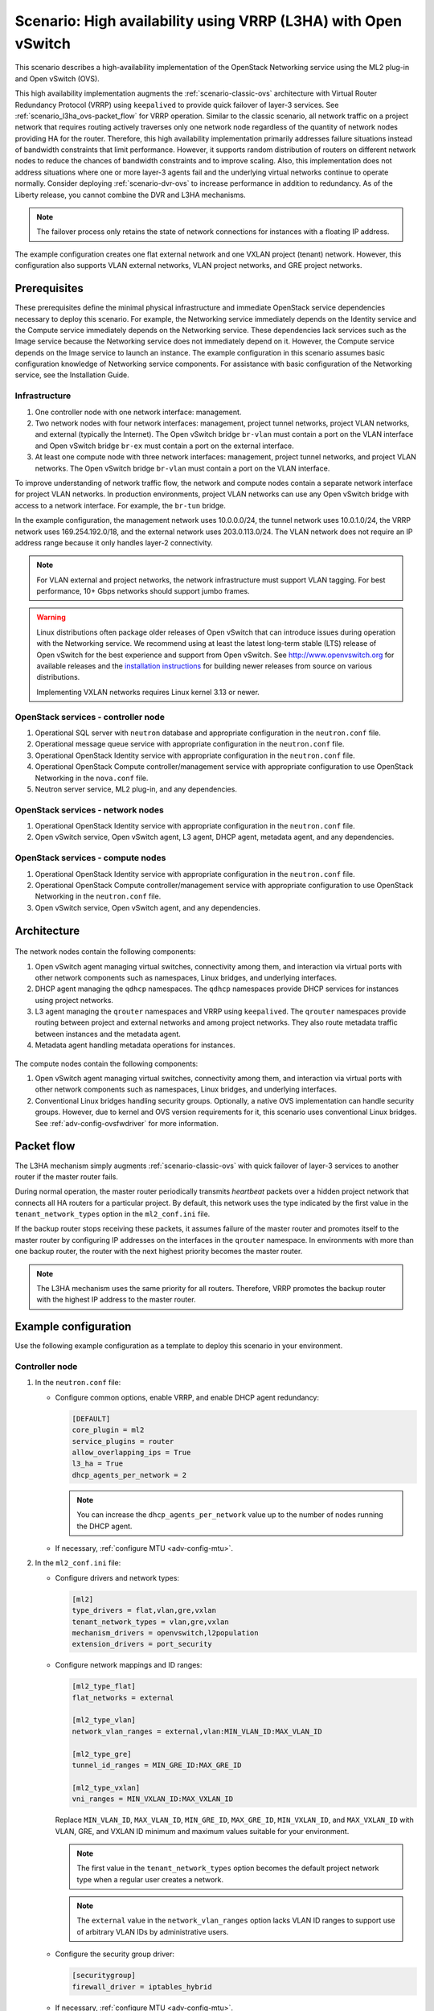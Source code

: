.. _scenario-l3ha-ovs:

===============================================================
Scenario: High availability using VRRP (L3HA) with Open vSwitch
===============================================================

This scenario describes a high-availability implementation of the OpenStack
Networking service using the ML2 plug-in and Open vSwitch (OVS).

This high availability implementation augments the :ref:`scenario-classic-ovs`
architecture with Virtual Router Redundancy Protocol (VRRP) using
``keepalived`` to provide quick failover of layer-3 services. See
:ref:`scenario_l3ha_ovs-packet_flow` for VRRP operation. Similar to the classic
scenario, all network traffic on a project network that requires routing
actively traverses only one network node regardless of the quantity of network
nodes providing HA for the router. Therefore, this high availability
implementation primarily addresses failure situations instead of bandwidth
constraints that limit performance. However, it supports random distribution
of routers on different network nodes to reduce the chances of bandwidth
constraints and to improve scaling. Also, this implementation does not address
situations where one or more layer-3 agents fail and the underlying virtual
networks continue to operate normally. Consider deploying
:ref:`scenario-dvr-ovs` to increase performance in addition to redundancy.
As of the Liberty release, you cannot combine the DVR and L3HA mechanisms.

.. note::

   The failover process only retains the state of network connections for
   instances with a floating IP address.

The example configuration creates one flat external network and one VXLAN
project (tenant) network. However, this configuration also supports VLAN
external networks, VLAN project networks, and GRE project networks.

Prerequisites
~~~~~~~~~~~~~

These prerequisites define the minimal physical infrastructure and immediate
OpenStack service dependencies necessary to deploy this scenario. For example,
the Networking service immediately depends on the Identity service and the
Compute service immediately depends on the Networking service. These
dependencies lack services such as the Image service because the Networking
service does not immediately depend on it. However, the Compute service
depends on the Image service to launch an instance. The example configuration
in this scenario assumes basic configuration knowledge of Networking service
components. For assistance with basic configuration of the Networking service,
see the Installation Guide.

Infrastructure
--------------

#. One controller node with one network interface: management.
#. Two network nodes with four network interfaces: management, project tunnel
   networks, project VLAN networks, and external (typically the Internet).
   The Open vSwitch bridge ``br-vlan`` must contain a port on the VLAN
   interface and Open vSwitch bridge ``br-ex`` must contain a port on the
   external interface.
#. At least one compute node with three network interfaces: management,
   project tunnel networks, and project VLAN networks. The Open vSwitch
   bridge ``br-vlan`` must contain a port on the VLAN interface.

To improve understanding of network traffic flow, the network and compute
nodes contain a separate network interface for project VLAN networks. In
production environments, project VLAN networks can use any Open vSwitch
bridge with access to a network interface. For example, the ``br-tun``
bridge.

In the example configuration, the management network uses 10.0.0.0/24,
the tunnel network uses 10.0.1.0/24, the VRRP network uses 169.254.192.0/18,
and the external network uses 203.0.113.0/24. The VLAN network does not
require an IP address range because it only handles layer-2 connectivity.

.. figure:: figures/scenario-l3ha-hw.png
   :alt: Hardware layout

.. figure:: figures/scenario-l3ha-networks.png
   :alt: Network layout

.. figure:: figures/scenario-l3ha-ovs-services.png
   :alt: Service layout

.. note::

   For VLAN external and project networks, the network infrastructure must
   support VLAN tagging. For best performance, 10+ Gbps networks should support
   jumbo frames.

.. warning::

   Linux distributions often package older releases of Open vSwitch that can
   introduce issues during operation with the Networking service. We recommend
   using at least the latest long-term stable (LTS) release of Open vSwitch
   for the best experience and support from Open vSwitch. See
   `<http://www.openvswitch.org>`__ for available releases and the
   `installation instructions
   <https://github.com/openvswitch/ovs/blob/master/INSTALL.md>`__ for
   building newer releases from source on various distributions.

   Implementing VXLAN networks requires Linux kernel 3.13 or newer.

OpenStack services - controller node
------------------------------------

#. Operational SQL server with ``neutron`` database and appropriate
   configuration in the ``neutron.conf`` file.
#. Operational message queue service with appropriate configuration
   in the ``neutron.conf`` file.
#. Operational OpenStack Identity service with appropriate configuration
   in the ``neutron.conf`` file.
#. Operational OpenStack Compute controller/management service with
   appropriate configuration to use OpenStack Networking in the
   ``nova.conf`` file.
#. Neutron server service, ML2 plug-in, and any dependencies.

OpenStack services - network nodes
----------------------------------

#. Operational OpenStack Identity service with appropriate configuration
   in the ``neutron.conf`` file.
#. Open vSwitch service, Open vSwitch agent, L3 agent, DHCP agent, metadata
   agent, and any dependencies.

OpenStack services - compute nodes
----------------------------------

#. Operational OpenStack Identity service with appropriate configuration
   in the ``neutron.conf`` file.
#. Operational OpenStack Compute controller/management service with
   appropriate configuration to use OpenStack Networking in the
   ``neutron.conf`` file.
#. Open vSwitch service, Open vSwitch agent, and any dependencies.

Architecture
~~~~~~~~~~~~

.. figure:: figures/scenario-l3ha-general.png
   :alt: Architecture overview

The network nodes contain the following components:

#. Open vSwitch agent managing virtual switches, connectivity among
   them, and interaction via virtual ports with other network components
   such as namespaces, Linux bridges, and underlying interfaces.
#. DHCP agent managing the ``qdhcp`` namespaces. The ``qdhcp`` namespaces
   provide DHCP services for instances using project networks.
#. L3 agent managing the ``qrouter`` namespaces and VRRP using ``keepalived``.
   The ``qrouter`` namespaces provide routing between project and external
   networks and among project networks. They also route metadata traffic
   between instances and the metadata agent.
#. Metadata agent handling metadata operations for instances.

.. figure:: figures/scenario-l3ha-ovs-network1.png
   :alt: Network node components - overview

.. figure:: figures/scenario-l3ha-ovs-network2.png
   :alt: Network node components - connectivity

The compute nodes contain the following components:

#. Open vSwitch agent managing virtual switches, connectivity among
   them, and interaction via virtual ports with other network components
   such as namespaces, Linux bridges, and underlying interfaces.
#. Conventional Linux bridges handling security groups. Optionally, a native
   OVS implementation can handle security groups. However, due to kernel and
   OVS version requirements for it, this scenario uses conventional Linux
   bridges. See :ref:`adv-config-ovsfwdriver` for more information.

.. figure:: figures/scenario-l3ha-ovs-compute1.png
   :alt: Compute node components - overview

.. figure:: figures/scenario-l3ha-ovs-compute2.png
   :alt: Compute node components - connectivity

.. _scenario_l3ha_ovs-packet_flow:

Packet flow
~~~~~~~~~~~

The L3HA mechanism simply augments :ref:`scenario-classic-ovs` with quick
failover of layer-3 services to another router if the master router
fails.

During normal operation, the master router periodically transmits *heartbeat*
packets over a hidden project network that connects all HA routers for a
particular project. By default, this network uses the type indicated by the
first value in the ``tenant_network_types`` option in the
``ml2_conf.ini`` file.

If the backup router stops receiving these packets, it assumes failure
of the master router and promotes itself to the master router by configuring
IP addresses on the interfaces in the ``qrouter`` namespace. In environments
with more than one backup router, the router with the next highest priority
becomes the master router.

.. note::

   The L3HA mechanism uses the same priority for all routers. Therefore, VRRP
   promotes the backup router with the highest IP address to the master
   router.

Example configuration
~~~~~~~~~~~~~~~~~~~~~

Use the following example configuration as a template to deploy this
scenario in your environment.

Controller node
---------------

#. In the ``neutron.conf`` file:

   * Configure common options, enable VRRP, and enable DHCP agent
     redundancy:

     .. code-block:: ini

        [DEFAULT]
        core_plugin = ml2
        service_plugins = router
        allow_overlapping_ips = True
        l3_ha = True
        dhcp_agents_per_network = 2

     .. note::

        You can increase the ``dhcp_agents_per_network`` value up to the
        number of nodes running the DHCP agent.

   * If necessary, :ref:`configure MTU <adv-config-mtu>`.

#. In the ``ml2_conf.ini`` file:

   * Configure drivers and network types:

     .. code-block:: ini

        [ml2]
        type_drivers = flat,vlan,gre,vxlan
        tenant_network_types = vlan,gre,vxlan
        mechanism_drivers = openvswitch,l2population
        extension_drivers = port_security

   * Configure network mappings and ID ranges:

     .. code-block:: ini

        [ml2_type_flat]
        flat_networks = external

        [ml2_type_vlan]
        network_vlan_ranges = external,vlan:MIN_VLAN_ID:MAX_VLAN_ID

        [ml2_type_gre]
        tunnel_id_ranges = MIN_GRE_ID:MAX_GRE_ID

        [ml2_type_vxlan]
        vni_ranges = MIN_VXLAN_ID:MAX_VXLAN_ID

     Replace ``MIN_VLAN_ID``, ``MAX_VLAN_ID``, ``MIN_GRE_ID``, ``MAX_GRE_ID``,
     ``MIN_VXLAN_ID``, and ``MAX_VXLAN_ID`` with VLAN, GRE, and VXLAN ID minimum
     and maximum values suitable for your environment.

     .. note::

        The first value in the ``tenant_network_types`` option becomes the
        default project network type when a regular user creates a network.

     .. note::

        The ``external`` value in the ``network_vlan_ranges`` option lacks VLAN
        ID ranges to support use of arbitrary VLAN IDs by administrative users.

   * Configure the security group driver:

     .. code-block:: ini

        [securitygroup]
        firewall_driver = iptables_hybrid

   * If necessary, :ref:`configure MTU <adv-config-mtu>`.

#. Start the following services:

   * Server

Network nodes
-------------

#. In the ``openvswitch_agent.ini`` file, configure the Open vSwitch agent:

   .. code-block:: ini

      [ovs]
      local_ip = TUNNEL_INTERFACE_IP_ADDRESS
      bridge_mappings = vlan:br-vlan,external:br-ex

      [agent]
      tunnel_types = gre,vxlan
      l2_population = True

      [securitygroup]
      firewall_driver = iptables_hybrid

   Replace ``TUNNEL_INTERFACE_IP_ADDRESS`` with the IP address of the interface
   that handles GRE/VXLAN project networks.

#. In the ``l3_agent.ini`` file, configure the L3 agent:

   .. code-block:: ini

      [DEFAULT]
      interface_driver = neutron.agent.linux.interface.OVSInterfaceDriver
      external_network_bridge =

   .. note::

      The ``external_network_bridge`` option intentionally contains
      no value.

#. In the ``dhcp_agent.ini`` file, configure the DHCP agent:

   .. code-block:: ini

      [DEFAULT]
      interface_driver = neutron.agent.linux.interface.OVSInterfaceDriver
      enable_isolated_metadata = True

#. In the ``metadata_agent.ini`` file, configure the metadata agent:

   .. code-block:: ini

      [DEFAULT]
      nova_metadata_ip = controller
      metadata_proxy_shared_secret = METADATA_SECRET

   Replace ``METADATA_SECRET`` with a suitable value for your environment.

#. Start the following services:

   * Open vSwitch
   * Open vSwitch agent
   * L3 agent
   * DHCP agent
   * Metadata agent

Compute nodes
-------------

#. In the ``openvswitch_agent.ini`` file, configure the Open vSwitch agent:

   .. code-block:: ini

      [ovs]
      local_ip = TUNNEL_INTERFACE_IP_ADDRESS
      bridge_mappings = vlan:br-vlan

      [agent]
      tunnel_types = gre,vxlan
      l2_population = False

      [securitygroup]
      firewall_driver = iptables_hybrid

   Replace ``TUNNEL_INTERFACE_IP_ADDRESS`` with the IP address of the interface
   that handles GRE/VXLAN project networks.

#. Start the following services:

   * Open vSwitch
   * Open vSwitch agent

Verify service operation
------------------------

#. Source the administrative project credentials.
#. Verify presence and operation of the agents:

   .. code-block:: console

      $ neutron agent-list

      +--------------------------------------+--------------------+----------+-------+----------------+---------------------------+
      | id                                   | agent_type         | host     | alive | admin_state_up | binary                    |
      +--------------------------------------+--------------------+----------+-------+----------------+---------------------------+
      | 0bfe5b5d-0b82-434e-b8a0-524cc18da3a4 | DHCP agent         | network1 | :-)   | True           | neutron-dhcp-agent        |
      | 25224bd5-0905-4ec9-9f2d-3b17cdaf5650 | Open vSwitch agent | compute2 | :-)   | True           | neutron-openvswitch-agent |
      | 29afe014-273d-42f3-ad71-8a226e40dea6 | L3 agent           | network1 | :-)   | True           | neutron-l3-agent          |
      | 3bed5093-e46c-4b0f-9460-3309c62254a3 | DHCP agent         | network2 | :-)   | True           | neutron-dhcp-agent        |
      | 54aefb1c-35f7-4ebf-a848-3bb4fe81dcf7 | Open vSwitch agent | network1 | :-)   | True           | neutron-openvswitch-agent |
      | 91c9cc03-1678-4d7a-b0a7-fa1ac24e5516 | Open vSwitch agent | compute1 | :-)   | True           | neutron-openvswitch-agent |
      | ac7b3f77-7e4d-47a6-9dbd-3358cfb67b61 | Open vSwitch agent | network2 | :-)   | True           | neutron-openvswitch-agent |
      | ceef5c49-3148-4c39-9e15-4985fc995113 | Metadata agent     | network1 | :-)   | True           | neutron-metadata-agent    |
      | d27ac19b-fb4d-4fec-b81d-e8c65557b6ec | L3 agent           | network2 | :-)   | True           | neutron-l3-agent          |
      | f072a1ec-f842-4223-a6b6-ec725419be85 | Metadata agent     | network2 | :-)   | True           | neutron-metadata-agent    |
      +--------------------------------------+--------------------+----------+-------+----------------+---------------------------+

Create initial networks
~~~~~~~~~~~~~~~~~~~~~~~

This example creates a flat external network and a VXLAN project network.

#. Source the administrative project credentials.
#. Create the external network:

   .. code-block:: console

      $ neutron net-create ext-net --router:external True \
        --provider:physical_network external --provider:network_type flat

      Created a new network:
      +---------------------------+--------------------------------------+
      | Field                     | Value                                |
      +---------------------------+--------------------------------------+
      | admin_state_up            | True                                 |
      | id                        | 5266fcbc-d429-4b21-8544-6170d1691826 |
      | name                      | ext-net                              |
      | provider:network_type     | flat                                 |
      | provider:physical_network | external                             |
      | provider:segmentation_id  |                                      |
      | router:external           | True                                 |
      | shared                    | False                                |
      | status                    | ACTIVE                               |
      | subnets                   |                                      |
      | tenant_id                 | 96393622940e47728b6dcdb2ef405f50     |
      +---------------------------+--------------------------------------+

#. Create a subnet on the external network:

   .. code-block:: console

      $ neutron subnet-create ext-net 203.0.113.0/24 --name ext-subnet \
        --allocation-pool start=203.0.113.101,end=203.0.113.200 \
        --disable-dhcp --gateway 203.0.113.1

      Created a new subnet:
      +-------------------+----------------------------------------------------+
      | Field             | Value                                              |
      +-------------------+----------------------------------------------------+
      | allocation_pools  | {"start": "203.0.113.101", "end": "203.0.113.200"} |
      | cidr              | 203.0.113.0/24                                     |
      | dns_nameservers   |                                                    |
      | enable_dhcp       | False                                              |
      | gateway_ip        | 203.0.113.1                                        |
      | host_routes       |                                                    |
      | id                | b32e0efc-8cc3-43ff-9899-873b94df0db1               |
      | ip_version        | 4                                                  |
      | ipv6_address_mode |                                                    |
      | ipv6_ra_mode      |                                                    |
      | name              | ext-subnet                                         |
      | network_id        | 5266fcbc-d429-4b21-8544-6170d1691826               |
      | tenant_id         | 96393622940e47728b6dcdb2ef405f50                   |
      +-------------------+----------------------------------------------------+

.. note::

   The example configuration contains ``vlan`` as the first project network
   type. Only an administrative user can create other types of networks such as
   GRE or VXLAN. The following commands use the ``admin`` project credentials
   to create a VXLAN project network.

#. Obtain the ID of a regular project. For example, using the ``demo`` project:

   .. code-block:: console

      $ openstack project show demo

      +-------------+----------------------------------+
      |   Field     |              Value               |
      +-------------+----------------------------------+
      | description |           Demo Tenant            |
      |   enabled   |               True               |
      |      id     | 443cd1596b2e46d49965750771ebbfe1 |
      |     name    |               demo               |
      +-------------+----------------------------------+

#. Create the project network:

   .. code-block:: console

      $ neutron net-create demo-net \
        --tenant-id 443cd1596b2e46d49965750771ebbfe1 \
        --provider:network_type vxlan

      Created a new network:
      +---------------------------+--------------------------------------+
      | Field                     | Value                                |
      +---------------------------+--------------------------------------+
      | admin_state_up            | True                                 |
      | id                        | 7ac9a268-1ddd-453f-857b-0fd9552b645f |
      | name                      | demo-net                             |
      | provider:network_type     | vxlan                                |
      | provider:physical_network |                                      |
      | provider:segmentation_id  | 1                                    |
      | router:external           | False                                |
      | shared                    | False                                |
      | status                    | ACTIVE                               |
      | subnets                   |                                      |
      | tenant_id                 | 443cd1596b2e46d49965750771ebbfe1     |
      +---------------------------+--------------------------------------+

#. Source the ``demo`` project credentials. The following steps use the
   ``demo`` project.
#. Create a subnet on the project network:

   .. code-block:: console

      $ neutron subnet-create demo-net 192.168.1.0/24 --name demo-subnet \
        --gateway 192.168.1.1

      Created a new subnet:
      +-------------------+--------------------------------------------------+
      | Field             | Value                                            |
      +-------------------+--------------------------------------------------+
      | allocation_pools  | {"start": "192.168.1.2", "end": "192.168.1.254"} |
      | cidr              | 192.168.1.0/24                                   |
      | dns_nameservers   |                                                  |
      | enable_dhcp       | True                                             |
      | gateway_ip        | 192.168.1.1                                      |
      | host_routes       |                                                  |
      | id                | 2945790c-5999-4693-b8e7-50a9fc7f46f5             |
      | ip_version        | 4                                                |
      | ipv6_address_mode |                                                  |
      | ipv6_ra_mode      |                                                  |
      | name              | demo-subnet                                      |
      | network_id        | 7ac9a268-1ddd-453f-857b-0fd9552b645f             |
      | tenant_id         | 443cd1596b2e46d49965750771ebbfe1                 |
      +-------------------+--------------------------------------------------+

#. Create a project router:

   .. code-block:: console

      $ neutron router-create demo-router

      Created a new router:
      +-----------------------+--------------------------------------+
      | Field                 | Value                                |
      +-----------------------+--------------------------------------+
      | admin_state_up        | True                                 |
      | distributed           | False                                |
      | external_gateway_info |                                      |
      | ha                    | True                                 |
      | id                    | 7a46dba8-8846-498c-9e10-588664558473 |
      | name                  | demo-router                          |
      | routes                |                                      |
      | status                | ACTIVE                               |
      | tenant_id             | 443cd1596b2e46d49965750771ebbfe1     |
      +-----------------------+--------------------------------------+

   .. note::

      The default ``policy.json`` file allows only administrative projects
      to enable/disable HA during router creation and view the ``ha`` flag
      for a router.

#. Add the project subnet as an interface on the router:

   .. code-block:: console

      $ neutron router-interface-add demo-router demo-subnet
      Added interface 8de3e172-5317-4c87-bdc1-f69e359de92e to router demo-router.

#. Add a gateway to the external network on the router:

   .. code-block:: console

      $ neutron router-gateway-set demo-router ext-net
      Set gateway for router demo-router

Verify network operation
------------------------

#. Source the administrative project credentials.
#. On the controller node, verify creation of the HA network:

   .. code-block:: console

      $ neutron net-list

      +--------------------------------------+----------------------------------------------------+-------------------------------------------------------+
      | id                                   | name                                               | subnets                                               |
      +--------------------------------------+----------------------------------------------------+-------------------------------------------------------+
      | 5266fcbc-d429-4b21-8544-6170d1691826 | ext-net                                            | b32e0efc-8cc3-43ff-9899-873b94df0db1 203.0.113.0/24   |
      | e029b568-0fd7-4d10-bb16-f9e014811d10 | HA network tenant 443cd1596b2e46d49965750771ebbfe1 | ee30083f-eb4c-41ea-8937-1bae65740af4 169.254.192.0/18 |
      | 7ac9a268-1ddd-453f-857b-0fd9552b645f | demo-net                                           | 2945790c-5999-4693-b8e7-50a9fc7f46f5 192.168.1.0/24   |
      +--------------------------------------+----------------------------------------------------+-------------------------------------------------------+

#. On the controller node, verify creation of the router on more than one
   network node:

   .. code-block:: console

      $ neutron l3-agent-list-hosting-router demo-router

      +--------------------------------------+----------+----------------+-------+----------+
      | id                                   | host     | admin_state_up | alive | ha_state |
      +--------------------------------------+----------+----------------+-------+----------+
      | 29afe014-273d-42f3-ad71-8a226e40dea6 | network1 | True           | :-)   | active   |
      | d27ac19b-fb4d-4fec-b81d-e8c65557b6ec | network2 | True           | :-)   | standby  |
      +--------------------------------------+----------+----------------+-------+----------+

   .. note::

      Older versions of *python-neutronclient* do not support the ``ha_state`` field.

#. On the controller node, verify creation of the HA ports on the
   ``demo-router`` router:

   .. code-block:: console

      $ neutron router-port-list demo-router

      +--------------------------------------+-------------------------------------------------+-------------------+----------------------------------------------------------------------------------------+
      | id                                   | name                                            | mac_address       | fixed_ips                                                                              |
      +--------------------------------------+-------------------------------------------------+-------------------+----------------------------------------------------------------------------------------+
      | 255d2e4b-33ba-4166-a13f-6531122641fe | HA port tenant 443cd1596b2e46d49965750771ebbfe1 | fa:16:3e:25:05:d7 | {"subnet_id": "8e8e4c7d-fa38-417d-a4e3-03ee5ab5493c", "ip_address": "169.254.192.1"}   |
      | 374587d7-2acd-4156-8993-4294f788b55e |                                                 | fa:16:3e:82:a0:59 | {"subnet_id": "b32e0efc-8cc3-43ff-9899-873b94df0db1", "ip_address": "203.0.113.101"}   |
      | 8de3e172-5317-4c87-bdc1-f69e359de92e |                                                 | fa:16:3e:10:9f:f6 | {"subnet_id": "2945790c-5999-4693-b8e7-50a9fc7f46f5", "ip_address": "192.168.1.1"}     |
      | 90d1a59f-b122-459d-a94a-162a104de629 | HA port tenant 443cd1596b2e46d49965750771ebbfe1 | fa:16:3e:ae:3b:22 | {"subnet_id": "8e8e4c7d-fa38-417d-a4e3-03ee5ab5493c", "ip_address": "169.254.192.2"}   |
      +--------------------------------------+-------------------------------------------------+-------------------+----------------------------------------------------------------------------------------+

#. On the network nodes, verify creation of the ``qrouter`` and ``qdhcp``
   namespaces:

   Network node 1:

   .. code-block:: console

      $ ip netns
      qrouter-7a46dba8-8846-498c-9e10-588664558473

   Network node 2:

   .. code-block:: console

      $ ip netns
      qrouter-7a46dba8-8846-498c-9e10-588664558473

   Both ``qrouter`` namespaces should use the same UUID.

   .. note::

      The ``qdhcp`` namespaces might not exist until launching an instance.

#. On the network nodes, verify HA operation:

   Network node 1:

   .. code-block:: console

      $ ip netns exec qrouter-7a46dba8-8846-498c-9e10-588664558473 ip addr show
      11: ha-255d2e4b-33: <BROADCAST,MULTICAST,UP,LOWER_UP> mtu 1450 qdisc noqueue state UNKNOWN group default
          link/ether fa:16:3e:25:05:d7 brd ff:ff:ff:ff:ff:ff
          inet 169.254.192.1/18 brd 169.254.255.255 scope global ha-255d2e4b-33
             valid_lft forever preferred_lft forever
          inet6 fe80::f816:3eff:fe25:5d7/64 scope link
             valid_lft forever preferred_lft forever
      12: qr-8de3e172-53: <BROADCAST,MULTICAST,UP,LOWER_UP> mtu 1450 qdisc noqueue state UNKNOWN group default
          link/ether fa:16:3e:10:9f:f6 brd ff:ff:ff:ff:ff:ff
          inet 192.168.1.1/24 scope global qr-8de3e172-53
             valid_lft forever preferred_lft forever
          inet6 fe80::f816:3eff:fe10:9ff6/64 scope link
             valid_lft forever preferred_lft forever
      13: qg-374587d7-2a: <BROADCAST,MULTICAST,UP,LOWER_UP> mtu 1500 qdisc noqueue state UNKNOWN group default
          link/ether fa:16:3e:82:a0:59 brd ff:ff:ff:ff:ff:ff
          inet 203.0.113.101/24 scope global qg-374587d7-2a
             valid_lft forever preferred_lft forever
          inet6 fe80::f816:3eff:fe82:a059/64 scope link
             valid_lft forever preferred_lft forever

   Network node 2:

   .. code-block:: console

      $ ip netns exec qrouter-7a46dba8-8846-498c-9e10-588664558473 ip addr show
      11: ha-90d1a59f-b1: <BROADCAST,MULTICAST,UP,LOWER_UP> mtu 1450 qdisc noqueue state UNKNOWN group default
          link/ether fa:16:3e:ae:3b:22 brd ff:ff:ff:ff:ff:ff
          inet 169.254.192.2/18 brd 169.254.255.255 scope global ha-90d1a59f-b1
             valid_lft forever preferred_lft forever
          inet6 fe80::f816:3eff:feae:3b22/64 scope link
             valid_lft forever preferred_lft forever
      12: qr-8de3e172-53: <BROADCAST,MULTICAST,UP,LOWER_UP> mtu 1450 qdisc noqueue state UNKNOWN group default
          link/ether fa:16:3e:10:9f:f6 brd ff:ff:ff:ff:ff:ff
          inet6 fe80::f816:3eff:fe10:9ff6/64 scope link
             valid_lft forever preferred_lft forever
      13: qg-374587d7-2a: <BROADCAST,MULTICAST,UP,LOWER_UP> mtu 1500 qdisc noqueue state UNKNOWN group default
          link/ether fa:16:3e:82:a0:59 brd ff:ff:ff:ff:ff:ff
          inet6 fe80::f816:3eff:fe82:a059/64 scope link
             valid_lft forever preferred_lft forever

   On each network node, the ``qrouter`` namespace should include the ``ha``,
   ``qr``, and ``qg`` interfaces. On the master node, the ``qr`` interface
   contains the project network gateway IP address and the ``qg`` interface
   contains the project router IP address on the external network. On the
   backup node, the ``qr`` and ``qg`` interfaces should not contain an IP
   address. On both nodes, the ``ha`` interface should contain a unique IP
   address in the 169.254.192.0/18 range.

#. On the network nodes, verify VRRP advertisements from the master node
   HA interface IP address on the appropriate network interface:

   Network node 1:

   .. code-block:: console

      $ tcpdump -lnpi eth1
      16:50:16.857294 IP 169.254.192.1 > 224.0.0.18: VRRPv2, Advertisement, vrid 1, prio 50, authtype none, intvl 2s, length 20
      16:50:18.858436 IP 169.254.192.1 > 224.0.0.18: VRRPv2, Advertisement, vrid 1, prio 50, authtype none, intvl 2s, length 20
      16:50:20.859677 IP 169.254.192.1 > 224.0.0.18: VRRPv2, Advertisement, vrid 1, prio 50, authtype none, intvl 2s, length 20

   Network node 2:

   .. code-block:: console

      $ tcpdump -lnpi eth1
      16:51:44.911640 IP 169.254.192.1 > 224.0.0.18: VRRPv2, Advertisement, vrid 1, prio 50, authtype none, intvl 2s, length 20
      16:51:46.912591 IP 169.254.192.1 > 224.0.0.18: VRRPv2, Advertisement, vrid 1, prio 50, authtype none, intvl 2s, length 20
      16:51:48.913900 IP 169.254.192.1 > 224.0.0.18: VRRPv2, Advertisement, vrid 1, prio 50, authtype none, intvl 2s, length 20

   .. note::

      The example output uses network interface ``eth1``.

#. Determine the external network gateway IP address for the project network
   on the router, typically the lowest IP address in the external subnet IP
   allocation range:

   .. code-block:: console

      $ neutron router-port-list demo-router

      +--------------------------------------+-------------------------------------------------+-------------------+----------------------------------------------------------------------------------------+
      | id                                   | name                                            | mac_address       | fixed_ips                                                                              |
      +--------------------------------------+-------------------------------------------------+-------------------+----------------------------------------------------------------------------------------+
      | 255d2e4b-33ba-4166-a13f-6531122641fe | HA port tenant 443cd1596b2e46d49965750771ebbfe1 | fa:16:3e:25:05:d7 | {"subnet_id": "8e8e4c7d-fa38-417d-a4e3-03ee5ab5493c", "ip_address": "169.254.192.1"}   |
      | 374587d7-2acd-4156-8993-4294f788b55e |                                                 | fa:16:3e:82:a0:59 | {"subnet_id": "b32e0efc-8cc3-43ff-9899-873b94df0db1", "ip_address": "203.0.113.101"}   |
      | 8de3e172-5317-4c87-bdc1-f69e359de92e |                                                 | fa:16:3e:10:9f:f6 | {"subnet_id": "2945790c-5999-4693-b8e7-50a9fc7f46f5", "ip_address": "192.168.1.1"}     |
      | 90d1a59f-b122-459d-a94a-162a104de629 | HA port tenant 443cd1596b2e46d49965750771ebbfe1 | fa:16:3e:ae:3b:22 | {"subnet_id": "8e8e4c7d-fa38-417d-a4e3-03ee5ab5493c", "ip_address": "169.254.192.2"}   |
      +--------------------------------------+-------------------------------------------------+-------------------+----------------------------------------------------------------------------------------+

#. On the controller node or any host with access to the external network,
   ping the external network gateway IP address on the project router:

   .. code-block:: console

      $ ping -c 4 203.0.113.101
      PING 203.0.113.101 (203.0.113.101) 56(84) bytes of data.
      64 bytes from 203.0.113.101: icmp_req=1 ttl=64 time=0.619 ms
      64 bytes from 203.0.113.101: icmp_req=2 ttl=64 time=0.189 ms
      64 bytes from 203.0.113.101: icmp_req=3 ttl=64 time=0.165 ms
      64 bytes from 203.0.113.101: icmp_req=4 ttl=64 time=0.216 ms

      --- 203.0.113.101 ping statistics ---
      4 packets transmitted, 4 received, 0% packet loss, time 2999ms
      rtt min/avg/max/mdev = 0.165/0.297/0.619/0.187 ms

#. Source the regular project credentials. The following steps use the
   ``demo`` project.
#. Create the appropriate security group rules to allow ping and SSH access
   to the instance. For example:

   .. code-block:: console

      $ nova secgroup-add-rule default icmp -1 -1 0.0.0.0/0

      +-------------+-----------+---------+-----------+--------------+
      | IP Protocol | From Port | To Port | IP Range  | Source Group |
      +-------------+-----------+---------+-----------+--------------+
      | icmp        | -1        | -1      | 0.0.0.0/0 |              |
      +-------------+-----------+---------+-----------+--------------+

      $ nova secgroup-add-rule default tcp 22 22 0.0.0.0/0

      +-------------+-----------+---------+-----------+--------------+
      | IP Protocol | From Port | To Port | IP Range  | Source Group |
      +-------------+-----------+---------+-----------+--------------+
      | tcp         | 22        | 22      | 0.0.0.0/0 |              |
      +-------------+-----------+---------+-----------+--------------+

#. Launch an instance with an interface on the project network. For example,
   using an existing *CirrOS* image:

   .. code-block:: console

      $ nova boot --flavor m1.tiny --image cirros \
        --nic net-id=7ac9a268-1ddd-453f-857b-0fd9552b645f demo-instance1

      +--------------------------------------+-----------------------------------------------+
      | Property                             | Value                                         |
      +--------------------------------------+-----------------------------------------------+
      | OS-DCF:diskConfig                    | MANUAL                                        |
      | OS-EXT-AZ:availability_zone          | nova                                          |
      | OS-EXT-STS:power_state               | 0                                             |
      | OS-EXT-STS:task_state                | scheduling                                    |
      | OS-EXT-STS:vm_state                  | building                                      |
      | OS-SRV-USG:launched_at               | -                                             |
      | OS-SRV-USG:terminated_at             | -                                             |
      | accessIPv4                           |                                               |
      | accessIPv6                           |                                               |
      | adminPass                            | Z3uAd2utPUNu                                  |
      | config_drive                         |                                               |
      | created                              | 2015-08-10T15:06:24Z                          |
      | flavor                               | m1.tiny (1)                                   |
      | hostId                               |                                               |
      | id                                   | 77149598-c839-400f-b948-db6993f0b40b          |
      | image                                | cirros (125733d9-8d37-4d70-9a64-1c989cfa8e9c) |
      | key_name                             |                                               |
      | metadata                             | {}                                            |
      | name                                 | demo-instance1                                |
      | os-extended-volumes:volumes_attached | []                                            |
      | progress                             | 0                                             |
      | security_groups                      | default                                       |
      | status                               | BUILD                                         |
      | tenant_id                            | 443cd1596b2e46d49965750771ebbfe1              |
      | updated                              | 2015-08-10T15:06:25Z                          |
      | user_id                              | bdd4e165bdf94b258ddd4856340ed01c              |
      +--------------------------------------+-----------------------------------------------+

#. Obtain console access to the instance.

   #. Test connectivity to the project router:

      .. code-block:: console

         $ ping -c 4 192.168.1.1
         PING 192.168.1.1 (192.168.1.1) 56(84) bytes of data.
         64 bytes from 192.168.1.1: icmp_req=1 ttl=64 time=0.357 ms
         64 bytes from 192.168.1.1: icmp_req=2 ttl=64 time=0.473 ms
         64 bytes from 192.168.1.1: icmp_req=3 ttl=64 time=0.504 ms
         64 bytes from 192.168.1.1: icmp_req=4 ttl=64 time=0.470 ms

         --- 192.168.1.1 ping statistics ---
         4 packets transmitted, 4 received, 0% packet loss, time 2998ms
         rtt min/avg/max/mdev = 0.357/0.451/0.504/0.055 ms

   #. Test connectivity to the Internet:

      .. code-block:: console

         $ ping -c 4 openstack.org
         PING openstack.org (174.143.194.225) 56(84) bytes of data.
         64 bytes from 174.143.194.225: icmp_req=1 ttl=53 time=17.4 ms
         64 bytes from 174.143.194.225: icmp_req=2 ttl=53 time=17.5 ms
         64 bytes from 174.143.194.225: icmp_req=3 ttl=53 time=17.7 ms
         64 bytes from 174.143.194.225: icmp_req=4 ttl=53 time=17.5 ms

         --- openstack.org ping statistics ---
         4 packets transmitted, 4 received, 0% packet loss, time 3003ms
         rtt min/avg/max/mdev = 17.431/17.575/17.734/0.143 ms

#. Create a floating IP address on the external network:

   .. code-block:: console

      $ neutron floatingip-create ext-net

      Created a new floatingip:
      +---------------------+--------------------------------------+
      | Field               | Value                                |
      +---------------------+--------------------------------------+
      | fixed_ip_address    |                                      |
      | floating_ip_address | 203.0.113.102                        |
      | floating_network_id | 5266fcbc-d429-4b21-8544-6170d1691826 |
      | id                  | 20a6b5dd-1c5c-460e-8a81-8b5cf1739307 |
      | port_id             |                                      |
      | router_id           |                                      |
      | status              | DOWN                                 |
      | tenant_id           | 443cd1596b2e46d49965750771ebbfe1     |
      +---------------------+--------------------------------------+

#. Associate the floating IP address with the instance:

   .. code-block:: console

      $ nova floating-ip-associate demo-instance1 203.0.113.102

#. Verify addition of the floating IP address to the instance:

   .. code-block:: console

      $ nova list

      +--------------------------------------+----------------+--------+------------+-------------+-----------------------------------------+
      | ID                                   | Name           | Status | Task State | Power State | Networks                                |
      +--------------------------------------+----------------+--------+------------+-------------+-----------------------------------------+
      | 77149598-c839-400f-b948-db6993f0b40b | demo-instance1 | ACTIVE | -          | Running     | demo-net=192.168.1.3, 203.0.113.102     |
      +--------------------------------------+----------------+--------+------------+-------------+-----------------------------------------+

#. On the controller node or any host with access to the external network,
   ping the floating IP address associated with the instance:

   .. code-block:: console

      $ ping -c 4 203.0.113.102
      PING 203.0.113.102 (203.0.113.112) 56(84) bytes of data.
      64 bytes from 203.0.113.102: icmp_req=1 ttl=63 time=3.18 ms
      64 bytes from 203.0.113.102: icmp_req=2 ttl=63 time=0.981 ms
      64 bytes from 203.0.113.102: icmp_req=3 ttl=63 time=1.06 ms
      64 bytes from 203.0.113.102: icmp_req=4 ttl=63 time=0.929 ms

      --- 203.0.113.102 ping statistics ---
      4 packets transmitted, 4 received, 0% packet loss, time 3002ms
      rtt min/avg/max/mdev = 0.929/1.539/3.183/0.951 ms
